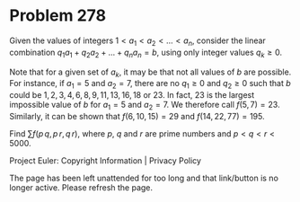 *   Problem 278

   Given the values of integers $1 < a_1 < a_2 < \dots < a_n$, consider the
   linear combination
   $q_1 a_1+q_2 a_2 + \dots + q_n a_n=b$, using only integer values $q_k \ge
   0$.

   Note that for a given set of $a_k$, it may be that not all values of $b$
   are possible.
   For instance, if $a_1=5$ and $a_2=7$, there are no $q_1 \ge 0$ and $q_2
   \ge 0$ such that $b$ could be
   $1, 2, 3, 4, 6, 8, 9, 11, 13, 16, 18$ or $23$.
   In fact, $23$ is the largest impossible value of $b$ for $a_1=5$ and
   $a_2=7$.
   We therefore call $f(5, 7) = 23$.
   Similarly, it can be shown that $f(6, 10, 15)=29$ and $f(14, 22, 77) =
   195$.

   Find $\displaystyle \sum f( p\, q,p \, r, q \, r)$, where $p$, $q$ and $r$
   are prime numbers and $p < q < r < 5000$.

   Project Euler: Copyright Information | Privacy Policy

   The page has been left unattended for too long and that link/button is no
   longer active. Please refresh the page.
